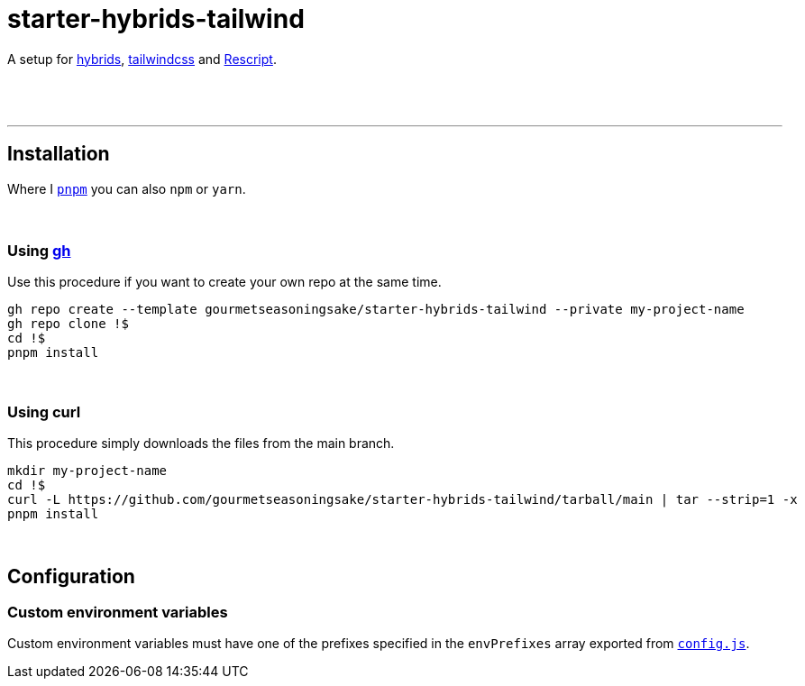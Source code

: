 :spacer-1: {sp} + \

:spacer-2: {sp} + \
{sp} +

:spacer-3: {sp} + \
{sp} + \
{sp} +

:spacer-4: {sp} + \
{sp} + \
{sp} + \
{sp} +

= starter-hybrids-tailwind

A setup for https://hybrids.js.org[hybrids], https://tailwindcss.com[tailwindcss] and https://rescript-lang.org/[Rescript].
{spacer-4}

---

== Installation

Where I https://pnpm.io[`pnpm`] you can also `npm` or `yarn`. 
{spacer-3}

=== Using https://cli.github.com[gh]

Use this procedure if you want to create your own repo at the same time.

[source,bash]
----
gh repo create --template gourmetseasoningsake/starter-hybrids-tailwind --private my-project-name
gh repo clone !$
cd !$
pnpm install
----
{spacer-1}

=== Using curl
This procedure simply downloads the files from the main branch.

[source,bash]
----
mkdir my-project-name
cd !$
curl -L https://github.com/gourmetseasoningsake/starter-hybrids-tailwind/tarball/main | tar --strip=1 -x
pnpm install
----
{spacer-1}

== Configuration

=== Custom environment variables

Custom environment variables must have one of the prefixes specified in the `envPrefixes` array exported from link:config.js[`config.js`].


